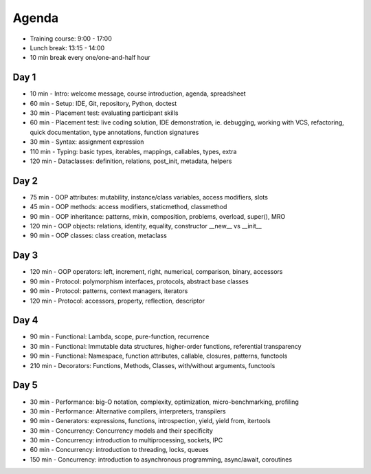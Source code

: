 Agenda
======
* Training course: 9:00 - 17:00
* Lunch break: 13:15 - 14:00
* 10 min break every one/one-and-half hour


Day 1
-----
* 10 min - Intro: welcome message, course introduction, agenda, spreadsheet
* 60 min - Setup: IDE, Git, repository, Python, doctest
* 30 min - Placement test: evaluating participant skills
* 60 min - Placement test: live coding solution, IDE demonstration, ie. debugging, working with VCS, refactoring, quick documentation, type annotations, function signatures
* 30 min - Syntax: assignment expression
* 110 min - Typing: basic types, iterables, mappings, callables, types, extra
* 120 min - Dataclasses: definition, relations, post_init, metadata, helpers


Day 2
-----
* 75 min - OOP attributes: mutability, instance/class variables, access modifiers, slots
* 45 min - OOP methods: access modifiers, staticmethod, classmethod
* 90 min - OOP inheritance: patterns, mixin, composition, problems, overload, super(), MRO
* 120 min - OOP objects: relations, identity, equality, constructor __new__ vs __init__
* 90 min - OOP classes: class creation, metaclass


Day 3
-----
* 120 min - OOP operators: left, increment, right, numerical, comparison, binary, accessors
* 90 min - Protocol: polymorphism interfaces, protocols, abstract base classes
* 90 min - Protocol: patterns, context managers, iterators
* 120 min - Protocol: accessors, property, reflection, descriptor


Day 4
-----
* 90 min - Functional: Lambda, scope, pure-function, recurrence
* 30 min - Functional: Immutable data structures, higher-order functions, referential transparency
* 90 min - Functional: Namespace, function attributes, callable, closures, patterns, functools
* 210 min - Decorators: Functions, Methods, Classes, with/without arguments, functools


Day 5
-----
* 30 min - Performance: big-O notation, complexity, optimization, micro-benchmarking, profiling
* 30 min - Performance: Alternative compilers, interpreters, transpilers
* 90 min - Generators: expressions, functions, introspection, yield, yield from, itertools
* 30 min - Concurrency: Concurrency models and their specificity
* 30 min - Concurrency: introduction to multiprocessing, sockets, IPC
* 60 min - Concurrency: introduction to threading, locks, queues
* 150 min - Concurrency: introduction to asynchronous programming, async/await, coroutines
